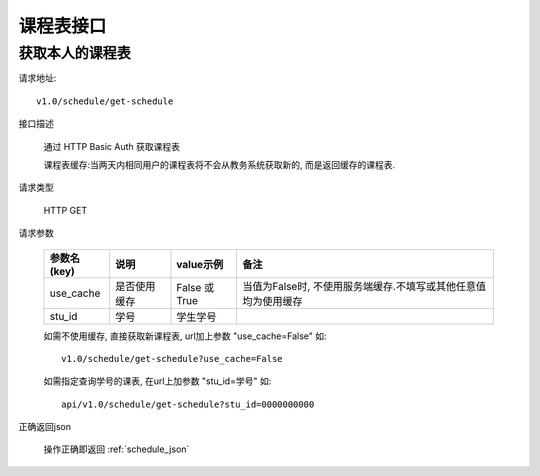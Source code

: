 课程表接口
============

获取本人的课程表
------------------------

请求地址::

    v1.0/schedule/get-schedule

接口描述

  通过 HTTP Basic Auth 获取课程表

  课程表缓存:当两天内相同用户的课程表将不会从教务系统获取新的, 而是返回缓存的课程表.

请求类型

  HTTP GET

请求参数

    +-------------+--------------+---------------+----------------------------------------------------------------+
    | 参数名(key) | 说明         | value示例     | 备注                                                           |
    +=============+==============+===============+================================================================+
    | use_cache   | 是否使用缓存 | False 或 True | 当值为False时, 不使用服务端缓存.不填写或其他任意值均为使用缓存 |
    +-------------+--------------+---------------+----------------------------------------------------------------+
    | stu_id      | 学号         | 学生学号      |                                                                |
    +-------------+--------------+---------------+----------------------------------------------------------------+

    如需不使用缓存, 直接获取新课程表, url加上参数 "use_cache=False" 如::

        v1.0/schedule/get-schedule?use_cache=False

    如需指定查询学号的课表, 在url上加参数 "stu_id=学号" 如::

        api/v1.0/schedule/get-schedule?stu_id=0000000000

正确返回json

  操作正确即返回 :ref:`schedule_json`